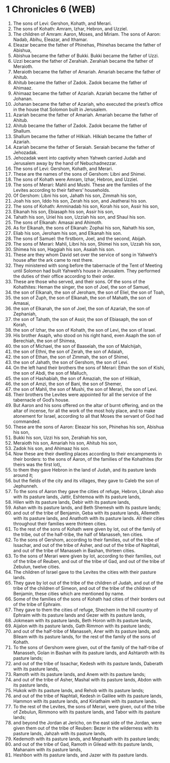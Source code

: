 * 1 Chronicles 6 (WEB)
:PROPERTIES:
:ID: WEB/13-1CH06
:END:

1. The sons of Levi: Gershon, Kohath, and Merari.
2. The sons of Kohath: Amram, Izhar, Hebron, and Uzziel.
3. The children of Amram: Aaron, Moses, and Miriam. The sons of Aaron: Nadab, Abihu, Eleazar, and Ithamar.
4. Eleazar became the father of Phinehas, Phinehas became the father of Abishua,
5. Abishua became the father of Bukki. Bukki became the father of Uzzi.
6. Uzzi became the father of Zerahiah. Zerahiah became the father of Meraioth.
7. Meraioth became the father of Amariah. Amariah became the father of Ahitub.
8. Ahitub became the father of Zadok. Zadok became the father of Ahimaaz.
9. Ahimaaz became the father of Azariah. Azariah became the father of Johanan.
10. Johanan became the father of Azariah, who executed the priest’s office in the house that Solomon built in Jerusalem.
11. Azariah became the father of Amariah. Amariah became the father of Ahitub.
12. Ahitub became the father of Zadok. Zadok became the father of Shallum.
13. Shallum became the father of Hilkiah. Hilkiah became the father of Azariah.
14. Azariah became the father of Seraiah. Seraiah became the father of Jehozadak.
15. Jehozadak went into captivity when Yahweh carried Judah and Jerusalem away by the hand of Nebuchadnezzar.
16. The sons of Levi: Gershom, Kohath, and Merari.
17. These are the names of the sons of Gershom: Libni and Shimei.
18. The sons of Kohath were Amram, Izhar, Hebron, and Uzziel.
19. The sons of Merari: Mahli and Mushi. These are the families of the Levites according to their fathers’ households.
20. Of Gershom: Libni his son, Jahath his son, Zimmah his son,
21. Joah his son, Iddo his son, Zerah his son, and Jeatherai his son.
22. The sons of Kohath: Amminadab his son, Korah his son, Assir his son,
23. Elkanah his son, Ebiasaph his son, Assir his son,
24. Tahath his son, Uriel his son, Uzziah his son, and Shaul his son.
25. The sons of Elkanah: Amasai and Ahimoth.
26. As for Elkanah, the sons of Elkanah: Zophai his son, Nahath his son,
27. Eliab his son, Jeroham his son, and Elkanah his son.
28. The sons of Samuel: the firstborn, Joel, and the second, Abijah.
29. The sons of Merari: Mahli, Libni his son, Shimei his son, Uzzah his son,
30. Shimea his son, Haggiah his son, Asaiah his son.
31. These are they whom David set over the service of song in Yahweh’s house after the ark came to rest there.
32. They ministered with song before the tabernacle of the Tent of Meeting until Solomon had built Yahweh’s house in Jerusalem. They performed the duties of their office according to their order.
33. These are those who served, and their sons. Of the sons of the Kohathites: Heman the singer, the son of Joel, the son of Samuel,
34. the son of Elkanah, the son of Jeroham, the son of Eliel, the son of Toah,
35. the son of Zuph, the son of Elkanah, the son of Mahath, the son of Amasai,
36. the son of Elkanah, the son of Joel, the son of Azariah, the son of Zephaniah,
37. the son of Tahath, the son of Assir, the son of Ebiasaph, the son of Korah,
38. the son of Izhar, the son of Kohath, the son of Levi, the son of Israel.
39. His brother Asaph, who stood on his right hand, even Asaph the son of Berechiah, the son of Shimea,
40. the son of Michael, the son of Baaseiah, the son of Malchijah,
41. the son of Ethni, the son of Zerah, the son of Adaiah,
42. the son of Ethan, the son of Zimmah, the son of Shimei,
43. the son of Jahath, the son of Gershom, the son of Levi.
44. On the left hand their brothers the sons of Merari: Ethan the son of Kishi, the son of Abdi, the son of Malluch,
45. the son of Hashabiah, the son of Amaziah, the son of Hilkiah,
46. the son of Amzi, the son of Bani, the son of Shemer,
47. the son of Mahli, the son of Mushi, the son of Merari, the son of Levi.
48. Their brothers the Levites were appointed for all the service of the tabernacle of God’s house.
49. But Aaron and his sons offered on the altar of burnt offering, and on the altar of incense, for all the work of the most holy place, and to make atonement for Israel, according to all that Moses the servant of God had commanded.
50. These are the sons of Aaron: Eleazar his son, Phinehas his son, Abishua his son,
51. Bukki his son, Uzzi his son, Zerahiah his son,
52. Meraioth his son, Amariah his son, Ahitub his son,
53. Zadok his son, and Ahimaaz his son.
54. Now these are their dwelling places according to their encampments in their borders: to the sons of Aaron, of the families of the Kohathites (for theirs was the first lot),
55. to them they gave Hebron in the land of Judah, and its pasture lands around it;
56. but the fields of the city and its villages, they gave to Caleb the son of Jephunneh.
57. To the sons of Aaron they gave the cities of refuge, Hebron, Libnah also with its pasture lands, Jattir, Eshtemoa with its pasture lands,
58. Hilen with its pasture lands, Debir with its pasture lands,
59. Ashan with its pasture lands, and Beth Shemesh with its pasture lands;
60. and out of the tribe of Benjamin, Geba with its pasture lands, Allemeth with its pasture lands, and Anathoth with its pasture lands. All their cities throughout their families were thirteen cities.
61. To the rest of the sons of Kohath were given by lot, out of the family of the tribe, out of the half-tribe, the half of Manasseh, ten cities.
62. To the sons of Gershom, according to their families, out of the tribe of Issachar, and out of the tribe of Asher, and out of the tribe of Naphtali, and out of the tribe of Manasseh in Bashan, thirteen cities.
63. To the sons of Merari were given by lot, according to their families, out of the tribe of Reuben, and out of the tribe of Gad, and out of the tribe of Zebulun, twelve cities.
64. The children of Israel gave to the Levites the cities with their pasture lands.
65. They gave by lot out of the tribe of the children of Judah, and out of the tribe of the children of Simeon, and out of the tribe of the children of Benjamin, these cities which are mentioned by name.
66. Some of the families of the sons of Kohath had cities of their borders out of the tribe of Ephraim.
67. They gave to them the cities of refuge, Shechem in the hill country of Ephraim with its pasture lands and Gezer with its pasture lands,
68. Jokmeam with its pasture lands, Beth Horon with its pasture lands,
69. Aijalon with its pasture lands, Gath Rimmon with its pasture lands;
70. and out of the half-tribe of Manasseh, Aner with its pasture lands, and Bileam with its pasture lands, for the rest of the family of the sons of Kohath.
71. To the sons of Gershom were given, out of the family of the half-tribe of Manasseh, Golan in Bashan with its pasture lands, and Ashtaroth with its pasture lands;
72. and out of the tribe of Issachar, Kedesh with its pasture lands, Daberath with its pasture lands,
73. Ramoth with its pasture lands, and Anem with its pasture lands;
74. and out of the tribe of Asher, Mashal with its pasture lands, Abdon with its pasture lands,
75. Hukok with its pasture lands, and Rehob with its pasture lands;
76. and out of the tribe of Naphtali, Kedesh in Galilee with its pasture lands, Hammon with its pasture lands, and Kiriathaim with its pasture lands.
77. To the rest of the Levites, the sons of Merari, were given, out of the tribe of Zebulun, Rimmono with its pasture lands, and Tabor with its pasture lands;
78. and beyond the Jordan at Jericho, on the east side of the Jordan, were given them out of the tribe of Reuben: Bezer in the wilderness with its pasture lands, Jahzah with its pasture lands,
79. Kedemoth with its pasture lands, and Mephaath with its pasture lands;
80. and out of the tribe of Gad, Ramoth in Gilead with its pasture lands, Mahanaim with its pasture lands,
81. Heshbon with its pasture lands, and Jazer with its pasture lands.
